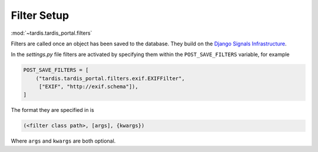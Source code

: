 .. _ref-filterframework:

Filter Setup
============

:mod:`~tardis.tardis_portal.filters`


Filters are called once an object has been saved to the database. They
build on the `Django Signals Infrastructure`_.

In the *settings.py* file filters are activated by specifying them
within the ``POST_SAVE_FILTERS`` variable, for example

.. code-block:: python

   POST_SAVE_FILTERS = [
       ("tardis.tardis_portal.filters.exif.EXIFFilter",
        ["EXIF", "http://exif.schema"]),
   ]

The format they are specified in is

.. code-block:: python

   (<filter class path>, [args], {kwargs})

Where ``args`` and ``kwargs`` are both optional.

.. _`Django Signals Infrastructure`: https://docs.djangoproject.com/en/dev/topics/signals/

